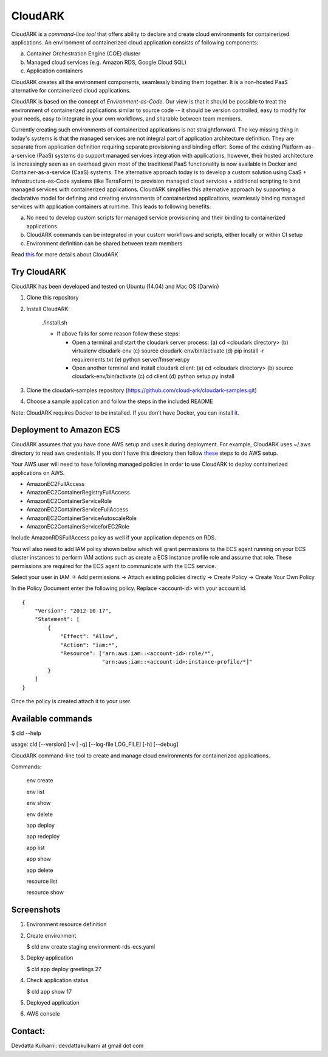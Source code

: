 =================
CloudARK
=================

CloudARK is a *command-line tool* that offers ability to declare and create cloud environments for containerized applications.
An environment of containerized cloud application consists of following components:

a) Container Orchestration Engine (COE) cluster

b) Managed cloud services (e.g. Amazon RDS, Google Cloud SQL)

c) Application containers

CloudARK creates all the environment components, seamlessly binding them together.
It is a non-hosted PaaS alternative for containerized cloud applications.

CloudARK is based on the concept of *Environment-as-Code*.
Our view is that it should be possible to treat the environment of containerized applications
similar to source code -- it should be version controlled, easy to modify for your needs, easy to integrate in your own workflows,
and sharable between team members.

Currently creating such environments of containerized applications is not straightforward.
The key missing thing in today's systems is that the managed services are not integral part of application architecture definition.
They are separate from application definition requiring separate provisioning and binding effort.
Some of the existing Platform-as-a-service (PaaS) systems do support managed services integration with applications, however,
their hosted architecture is increasingly seen as an
overhead given most of the traditional PaaS functionality is now available in Docker and Container-as-a-service (CaaS) systems.
The alternative approach today is to develop a custom solution using
CaaS + Infrastructure-as-Code systems (like TerraForm) to provision managed cloud services + additional scripting to bind managed services with containerized applications.
CloudARK simplifies this alternative approach by supporting a declarative model
for defining and creating environments of containerized applications, seamlessly binding
managed services with application containers at runtime. This leads to following benefits:

a) No need to develop custom scripts for managed service provisioning and their binding to containerized applications

b) CloudARK commands can be integrated in your custom workflows and scripts, either locally or within CI setup

c) Environment definition can be shared between team members

Read this_ for more details about CloudARK

.. _this: https://cloud-ark.github.io/cloudark/docs/html/html/index.html


Try CloudARK
-------------

CloudARK has been developed and tested on Ubuntu (14.04) and Mac OS (Darwin)

1) Clone this repository

2) Install CloudARK:

     ./install.sh

     - If above fails for some reason follow these steps:
       
       - Open a terminal and start the cloudark server process:
         (a) cd <cloudark directory>
         (b) virtualenv cloudark-env
         (c) source cloudark-env/bin/activate
         (d) pip install -r requirements.txt
         (e) python server/fmserver.py
  
       - Open another terminal and install cloudark client:
         (a) cd <cloudark directory>
	 (b) source cloudark-env/bin/activate
         (c) cd client
         (d) python setup.py install

3) Clone the cloudark-samples repository (https://github.com/cloud-ark/cloudark-samples.git)

4) Choose a sample application and follow the steps in the included README

Note: CloudARK requires Docker to be installed. If you don't have Docker, you can install it_.

.. _it: https://docs.docker.com/engine/installation/



Deployment to Amazon ECS
-------------------------

CloudARK assumes that you have done AWS setup and uses it during deployment. For example, CloudARK uses ~/.aws directory 
to read aws credentials.  If you don't have this directory then follow these_ steps to do AWS setup.

.. _these: http://docs.aws.amazon.com/cli/latest/userguide/installing.html

Your AWS user will need to have following managed policies in order to use CloudARK to deploy
containerized applications on AWS.

- AmazonEC2FullAccess
- AmazonEC2ContainerRegistryFullAccess
- AmazonEC2ContainerServiceRole
- AmazonEC2ContainerServiceFullAccess
- AmazonEC2ContainerServiceAutoscaleRole
- AmazonEC2ContainerServiceforEC2Role

Include AmazonRDSFullAccess policy as well if your application depends on RDS.

You will also need to add IAM policy shown below which will grant permissions to the
ECS agent running on your ECS cluster instances to perform IAM actions
such as create a ECS instance profile role and assume that role.
These permissions are required for the ECS agent to communicate with the ECS service.

Select your user in IAM -> Add permissions -> Attach existing policies directly -> Create Policy
-> Create Your Own Policy

In the Policy Document enter the following policy. Replace <account-id> with your account id.

::

  {
      "Version": "2012-10-17",
      "Statement": [
          {
              "Effect": "Allow",
              "Action": "iam:*",
              "Resource": ["arn:aws:iam::<account-id>:role/*",
                           "arn:aws:iam::<account-id>:instance-profile/*]"
          }
      ]
  }

Once the policy is created attach it to your user.


Available commands
-------------------


$ cld --help

usage: cld [--version] [-v | -q] [--log-file LOG_FILE] [-h] [--debug]

CloudARK command-line tool to create and manage cloud environments for
containerized applications.

Commands:

  env create

  env list

  env show

  env delete

  app deploy

  app redeploy

  app list

  app show

  app delete

  resource list

  resource show


Screenshots
------------

1) Environment resource definition

   .. image:: ./docs/screenshots/env-yaml.png

2) Create environment
   
   $ cld env create staging environment-rds-ecs.yaml
 
   .. image:: ./docs/screenshots/env-create-show.png
      :scale: 125%

3) Deploy application

   $ cld app deploy greetings 27

   .. image:: ./docs/screenshots/app-deploy.png
      :scale: 125%

4) Check application status

   $ cld app show 17

   .. image:: ./docs/screenshots/app-deployment-complete.png
      :scale: 125%

5) Deployed application

   .. image:: ./docs/screenshots/deployed-app.png
      :scale: 125%

6) AWS console

   .. image:: ./docs/screenshots/rds-aws-console.png
      :scale: 125%

   .. image:: ./docs/screenshots/ecs-aws-console.png
      :scale: 125%

   .. image:: ./docs/screenshots/ecs-task-definition.png
      :scale: 125%

   .. image:: ./docs/screenshots/ecs-repository.png
      :scale: 125%



Contact:
--------

Devdatta Kulkarni: devdattakulkarni at gmail dot com



